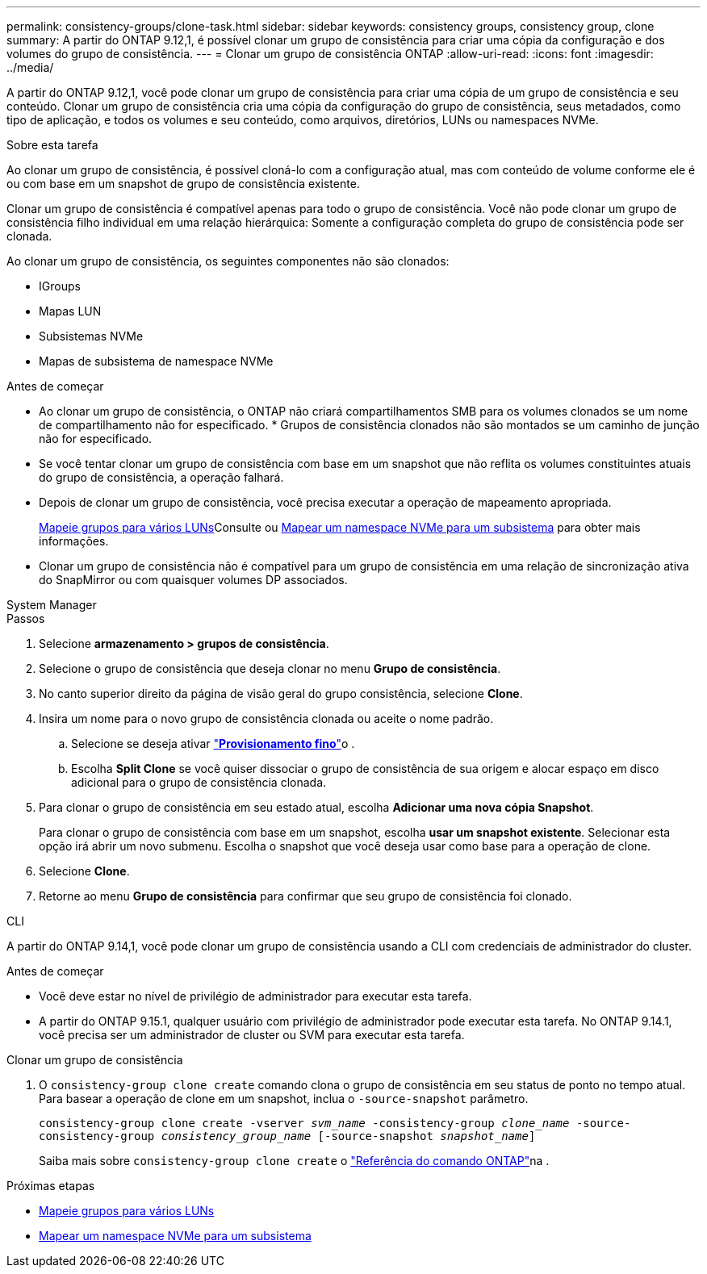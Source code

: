 ---
permalink: consistency-groups/clone-task.html 
sidebar: sidebar 
keywords: consistency groups, consistency group, clone 
summary: A partir do ONTAP 9.12,1, é possível clonar um grupo de consistência para criar uma cópia da configuração e dos volumes do grupo de consistência. 
---
= Clonar um grupo de consistência ONTAP
:allow-uri-read: 
:icons: font
:imagesdir: ../media/


[role="lead"]
A partir do ONTAP 9.12,1, você pode clonar um grupo de consistência para criar uma cópia de um grupo de consistência e seu conteúdo. Clonar um grupo de consistência cria uma cópia da configuração do grupo de consistência, seus metadados, como tipo de aplicação, e todos os volumes e seu conteúdo, como arquivos, diretórios, LUNs ou namespaces NVMe.

.Sobre esta tarefa
Ao clonar um grupo de consistência, é possível cloná-lo com a configuração atual, mas com conteúdo de volume conforme ele é ou com base em um snapshot de grupo de consistência existente.

Clonar um grupo de consistência é compatível apenas para todo o grupo de consistência. Você não pode clonar um grupo de consistência filho individual em uma relação hierárquica: Somente a configuração completa do grupo de consistência pode ser clonada.

Ao clonar um grupo de consistência, os seguintes componentes não são clonados:

* IGroups
* Mapas LUN
* Subsistemas NVMe
* Mapas de subsistema de namespace NVMe


.Antes de começar
* Ao clonar um grupo de consistência, o ONTAP não criará compartilhamentos SMB para os volumes clonados se um nome de compartilhamento não for especificado. * Grupos de consistência clonados não são montados se um caminho de junção não for especificado.
* Se você tentar clonar um grupo de consistência com base em um snapshot que não reflita os volumes constituintes atuais do grupo de consistência, a operação falhará.
* Depois de clonar um grupo de consistência, você precisa executar a operação de mapeamento apropriada.
+
xref:../task_san_map_igroups_to_multiple_luns.html[Mapeie grupos para vários LUNs]Consulte ou xref:../san-admin/map-nvme-namespace-subsystem-task.html[Mapear um namespace NVMe para um subsistema] para obter mais informações.

* Clonar um grupo de consistência não é compatível para um grupo de consistência em uma relação de sincronização ativa do SnapMirror ou com quaisquer volumes DP associados.


[role="tabbed-block"]
====
.System Manager
--
.Passos
. Selecione *armazenamento > grupos de consistência*.
. Selecione o grupo de consistência que deseja clonar no menu *Grupo de consistência*.
. No canto superior direito da página de visão geral do grupo consistência, selecione *Clone*.
. Insira um nome para o novo grupo de consistência clonada ou aceite o nome padrão.
+
.. Selecione se deseja ativar link:../concepts/thin-provisioning-concept.html["*Provisionamento fino*"^]o .
.. Escolha *Split Clone* se você quiser dissociar o grupo de consistência de sua origem e alocar espaço em disco adicional para o grupo de consistência clonada.


. Para clonar o grupo de consistência em seu estado atual, escolha *Adicionar uma nova cópia Snapshot*.
+
Para clonar o grupo de consistência com base em um snapshot, escolha *usar um snapshot existente*. Selecionar esta opção irá abrir um novo submenu. Escolha o snapshot que você deseja usar como base para a operação de clone.

. Selecione *Clone*.
. Retorne ao menu *Grupo de consistência* para confirmar que seu grupo de consistência foi clonado.


--
.CLI
--
A partir do ONTAP 9.14,1, você pode clonar um grupo de consistência usando a CLI com credenciais de administrador do cluster.

.Antes de começar
* Você deve estar no nível de privilégio de administrador para executar esta tarefa.
* A partir do ONTAP 9.15.1, qualquer usuário com privilégio de administrador pode executar esta tarefa. No ONTAP 9.14.1, você precisa ser um administrador de cluster ou SVM para executar esta tarefa.


.Clonar um grupo de consistência
. O `consistency-group clone create` comando clona o grupo de consistência em seu status de ponto no tempo atual. Para basear a operação de clone em um snapshot, inclua o `-source-snapshot` parâmetro.
+
`consistency-group clone create -vserver _svm_name_ -consistency-group _clone_name_ -source-consistency-group _consistency_group_name_ [-source-snapshot _snapshot_name_]`

+
Saiba mais sobre `consistency-group clone create` o link:https://docs.netapp.com/us-en/ontap-cli/search.html?q=consistency-group+clone+create["Referência do comando ONTAP"^]na .



--
====
.Próximas etapas
* xref:../task_san_map_igroups_to_multiple_luns.html[Mapeie grupos para vários LUNs]
* xref:../san-admin/map-nvme-namespace-subsystem-task.html[Mapear um namespace NVMe para um subsistema]

